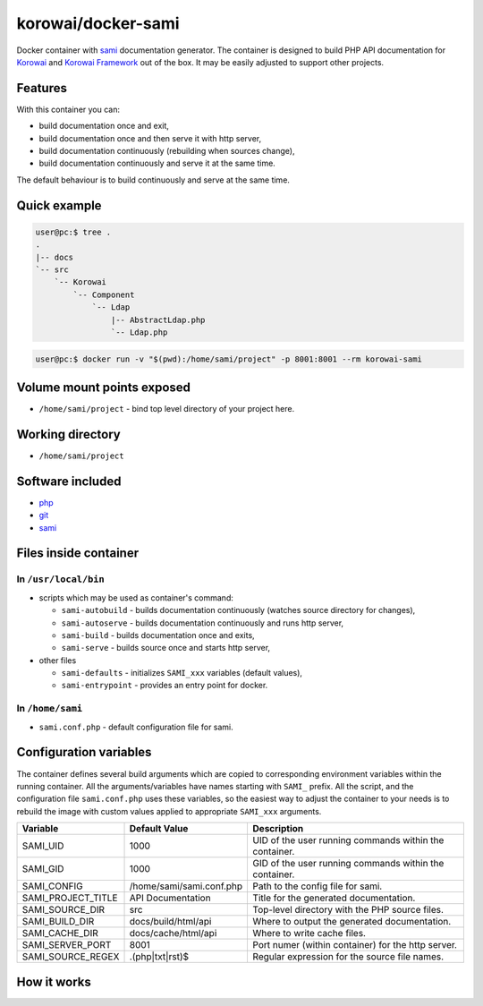 korowai/docker-sami
===================

Docker container with sami_ documentation generator. The container is designed
to build PHP API documentation for Korowai_ and `Korowai Framework`_ out of the
box. It may be easily adjusted to support other projects.

Features
--------

With this container you can:

- build documentation once and exit,
- build documentation once and then serve it with http server,
- build documentation continuously (rebuilding when sources change),
- build documentation continuously and serve it at the same time.

The default behaviour is to build continuously and serve at the same time.

Quick example
-------------

.. code-block:: console

  user@pc:$ tree .
  .
  |-- docs
  `-- src
      `-- Korowai
          `-- Component
              `-- Ldap
                  |-- AbstractLdap.php
                  `-- Ldap.php

.. code-block:: console

   user@pc:$ docker run -v "$(pwd):/home/sami/project" -p 8001:8001 --rm korowai-sami

Volume mount points exposed
---------------------------

- ``/home/sami/project`` - bind top level directory of your project here.

Working directory
-----------------

- ``/home/sami/project``

Software included
-----------------

- php_
- git_
- sami_


Files inside container
----------------------

In ``/usr/local/bin``
^^^^^^^^^^^^^^^^^^^^^

- scripts which may be used as container's command:

  - ``sami-autobuild`` - builds documentation continuously (watches source directory for changes),
  - ``sami-autoserve``  - builds documentation continuously and runs http server,
  - ``sami-build``  - builds documentation once and exits,
  - ``sami-serve``  - builds source once and starts http server,

- other files

  - ``sami-defaults`` - initializes ``SAMI_xxx`` variables (default values),
  - ``sami-entrypoint`` - provides an entry point for docker.

In ``/home/sami``
^^^^^^^^^^^^^^^^^

- ``sami.conf.php`` - default configuration file for sami.

Configuration variables
-----------------------

The container defines several build arguments which are copied to corresponding
environment variables within the running container. All the arguments/variables
have names starting with ``SAMI_`` prefix. All the script, and the
configuration file ``sami.conf.php`` uses these variables, so the easiest way
to adjust the container to your needs is to rebuild the image with custom
values applied to appropriate ``SAMI_xxx`` arguments.

+--------------------+----------------------------------+---------------------------------------------------------+
|     Variable       |          Default Value           |                   Description                           |
+====================+==================================+=========================================================+
| SAMI_UID           | 1000                             | UID of the user running commands within the container.  |
+--------------------+----------------------------------+---------------------------------------------------------+
| SAMI_GID           | 1000                             | GID of the user running commands within the container.  |
+--------------------+----------------------------------+---------------------------------------------------------+
| SAMI_CONFIG        | /home/sami/sami.conf.php         | Path to the config file for sami.                       |
+--------------------+----------------------------------+---------------------------------------------------------+
| SAMI_PROJECT_TITLE | API Documentation                | Title for the generated documentation.                  |
+--------------------+----------------------------------+---------------------------------------------------------+
| SAMI_SOURCE_DIR    | src                              | Top-level directory with the PHP source files.          |
+--------------------+----------------------------------+---------------------------------------------------------+
| SAMI_BUILD_DIR     | docs/build/html/api              | Where to output the generated documentation.            |
+--------------------+----------------------------------+---------------------------------------------------------+
| SAMI_CACHE_DIR     | docs/cache/html/api              | Where to write cache files.                             |
+--------------------+----------------------------------+---------------------------------------------------------+
| SAMI_SERVER_PORT   | 8001                             | Port numer (within container) for the http server.      |
+--------------------+----------------------------------+---------------------------------------------------------+
| SAMI_SOURCE_REGEX  | \.\(php\|txt\|rst\)$             | Regular expression for the source file names.           |
+--------------------+----------------------------------+---------------------------------------------------------+

How it works
------------

.. _php: https://php.net/
.. _git: https://git-scm.com/
.. _sami: https://github.com/FriendsOfPHP/Sami/
.. _Korowai: https://github.com/korowai/korowai/
.. _Korowai Framework: https://github.com/korowai/framework/

.. <!--- vim: set ft=rst ts=2 sw=2 expandtab spell: -->
